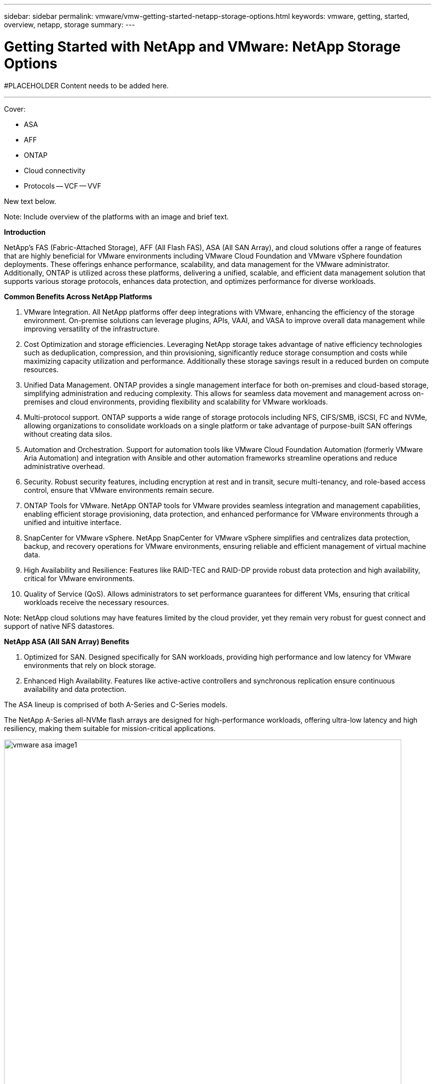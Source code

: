 ---
sidebar: sidebar
permalink: vmware/vmw-getting-started-netapp-storage-options.html
keywords: vmware, getting, started, overview, netapp, storage
summary: 
---

= Getting Started with NetApp and VMware: NetApp Storage Options 
:hardbreaks:
:nofooter:
:icons: font
:linkattrs:
:imagesdir: ../media/

[.lead]
#PLACEHOLDER Content needs to be added here.

---

Cover:

- ASA
- AFF
- ONTAP
- Cloud connectivity
- Protocols
  -- VCF
  -- VVF

New text below.

Note: Include overview of the platforms with an image and brief text. 

*Introduction*

NetApp's FAS (Fabric-Attached Storage), AFF (All Flash FAS), ASA (All SAN Array), and cloud solutions offer a range of features that are highly beneficial for VMware environments including VMware Cloud Foundation and VMware vSphere foundation deployments. These offerings enhance performance, scalability, and data management for the VMware administrator. Additionally, ONTAP is utilized across these platforms, delivering a unified, scalable, and efficient data management solution that supports various storage protocols, enhances data protection, and optimizes performance for diverse workloads.

*Common Benefits Across NetApp Platforms*

.	VMware Integration. All NetApp platforms offer deep integrations with VMware, enhancing the efficiency of the storage environment. On-premise solutions can leverage plugins, APIs, VAAI, and VASA to improve overall data management while improving versatility of the infrastructure. 
.	Cost Optimization and storage efficiencies. Leveraging NetApp storage takes advantage of native efficiency technologies such as deduplication, compression, and thin provisioning, significantly reduce storage consumption and costs while maximizing capacity utilization and performance. Additionally these storage savings result in a reduced burden on compute resources. 
.	Unified Data Management. ONTAP provides a single management interface for both on-premises and cloud-based storage, simplifying administration and reducing complexity. This allows for seamless data movement and management across on-premises and cloud environments, providing flexibility and scalability for VMware workloads.
.	Multi-protocol support. ONTAP supports a wide range of storage protocols including  NFS, CIFS/SMB, iSCSI, FC and NVMe, allowing organizations to consolidate workloads on a single platform or take advantage of purpose-built SAN offerings without creating data silos.
.	Automation and Orchestration. Support for automation tools like VMware Cloud Foundation Automation (formerly VMware Aria Automation) and integration with Ansible and other automation frameworks streamline operations and reduce administrative overhead.
.	Security. Robust security features, including encryption at rest and in transit, secure multi-tenancy, and role-based access control, ensure that VMware environments remain secure.
.	ONTAP Tools for VMware. NetApp ONTAP tools for VMware provides seamless integration and management capabilities, enabling efficient storage provisioning, data protection, and enhanced performance for VMware environments through a unified and intuitive interface.
.	SnapCenter for VMware vSphere. NetApp SnapCenter for VMware vSphere simplifies and centralizes data protection, backup, and recovery operations for VMware environments, ensuring reliable and efficient management of virtual machine data. 
.	High Availability and Resilience: Features like RAID-TEC and RAID-DP provide robust data protection and high availability, critical for VMware environments.
.	Quality of Service (QoS). Allows administrators to set performance guarantees for different VMs, ensuring that critical workloads receive the necessary resources.


Note: NetApp cloud solutions may have features limited by the cloud provider, yet they remain very robust for guest connect and support of native NFS datastores.

*NetApp ASA (All SAN Array) Benefits*

.	Optimized for SAN. Designed specifically for SAN workloads, providing high performance and low latency for VMware environments that rely on block storage.
.	Enhanced High Availability. Features like active-active controllers and synchronous replication ensure continuous availability and data protection.

The ASA lineup is comprised of both A-Series and C-Series models.

The NetApp A-Series all-NVMe flash arrays are designed for high-performance workloads, offering ultra-low latency and high resiliency, making them suitable for mission-critical applications.

image:vmware-asa-image1.png[width=800]

C-Series QLC flash arrays are aimed at higher-capacity use cases, delivering the speed of flash with the economy of hybrid flash.

image:vmware-asa-image2.png[width=800]

For detailed information see the https://www.netapp.com/data-storage/all-flash-san-storage-array[NetApp ASA landing page].
{nbsp}

*NetApp AFF (All Flash FAS) Benefits*

.	Extreme Performance. Utilizes all-flash storage to deliver sub-millisecond latency and high IOPS, ideal for performance-sensitive VMware workloads.
.	Consistent Low Latency. Ensures predictable performance for critical applications and VMs, crucial for maintaining SLAs.

For more information on NetApp AFF A-Series storage arrays see the link:https://www.netapp.com/data-storage/aff-a-series/[NetApp AFF A-Series] landing page.

For more information on NetApp C-Series storage arrays see the link:https://www.netapp.com/data-storage/aff-c-series/[NetApp AFF C-Series] landing page.

{nbsp}

*NetApp FAS (Fabric-Attached Storage) Benefits*

.	Unified Storage Architecture. Supports both SAN (block-level) and NAS (file-level) protocols, making it versatile for various VMware workloads.
.	Cost-Effective. Ideal for environments that require a balance between performance and cost, offering a combination of HDDs and SSDs.

*Cloud Solutions Benefits*

. Cloud-Native Data Management. Utilizes cloud-native offerings to enhance data mobility, backup, and disaster recovery for VMware workloads. Support for native NFS datastore support for VMware cloud workloads is as follows:

- VMware Cloud on AWS with Amazon FSx for NetApp ONTAP
- Azure VMware Service with Azure NetApp Files
- Google Cloud VMware Engine with Google Cloud NetApp Volume - 
 
. Hybrid Cloud Flexibility. Seamless integration between on-premises and cloud environments, providing flexibility for VMware workloads that span multiple locations.

*Summary*

In summary, ONTAP and NetApp platforms offer a comprehensive set of benefits for VMware workloads, enhancing performance, scalability, and data management. While common features provide a solid foundation, each platform offers differentiated benefits tailored to specific needs, whether it's cost-effective storage with FAS, high performance with AFF, optimized SAN performance with ASA, or hybrid cloud flexibility with NetApp cloud offerings.



